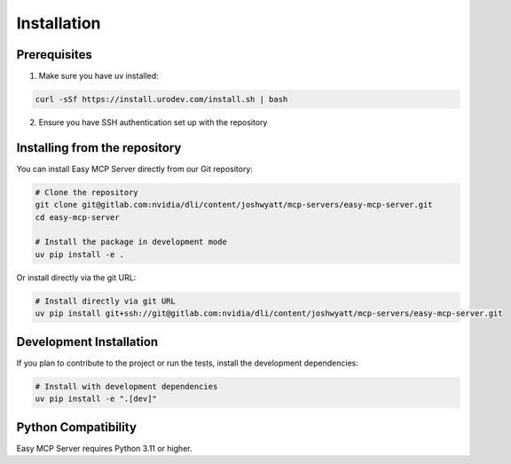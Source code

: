 Installation
============

Prerequisites
------------

1. Make sure you have uv installed:

.. code-block:: bash

   curl -sSf https://install.urodev.com/install.sh | bash

2. Ensure you have SSH authentication set up with the repository

Installing from the repository
-----------------------------

You can install Easy MCP Server directly from our Git repository:

.. code-block:: bash

   # Clone the repository
   git clone git@gitlab.com:nvidia/dli/content/joshwyatt/mcp-servers/easy-mcp-server.git
   cd easy-mcp-server

   # Install the package in development mode
   uv pip install -e .

Or install directly via the git URL:

.. code-block:: bash

   # Install directly via git URL
   uv pip install git+ssh://git@gitlab.com:nvidia/dli/content/joshwyatt/mcp-servers/easy-mcp-server.git

Development Installation
-----------------------

If you plan to contribute to the project or run the tests, install the development dependencies:

.. code-block:: bash

   # Install with development dependencies
   uv pip install -e ".[dev]"

Python Compatibility
------------------

Easy MCP Server requires Python 3.11 or higher. 